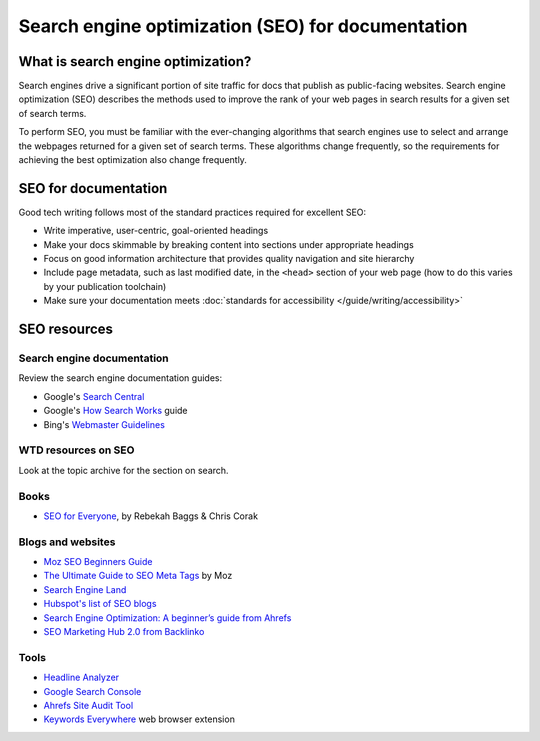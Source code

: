 ==================================================
Search engine optimization (SEO) for documentation
==================================================

What is search engine optimization?
-----------------------------------

Search engines drive a significant portion of site traffic for docs that publish as public-facing websites.
Search engine optimization (SEO) describes the methods used to improve the rank of your web pages in search results for a given set of search terms.

To perform SEO, you must be familiar with the ever-changing algorithms that search engines use to select and arrange the webpages returned for a given set of search terms.
These algorithms change frequently, so the requirements for achieving the best optimization also change frequently.

SEO for documentation
---------------------

Good tech writing follows most of the standard practices required for excellent SEO:

- Write imperative, user-centric, goal-oriented headings
- Make your docs skimmable by breaking content into sections under appropriate headings
- Focus on good information architecture that provides quality navigation and site hierarchy
- Include page metadata, such as last modified date, in the ``<head>`` section of your web page (how to do this varies by your publication toolchain)
- Make sure your documentation meets :doc:`standards for accessibility </guide/writing/accessibility>`

SEO resources
-------------

Search engine documentation
~~~~~~~~~~~~~~~~~~~~~~~~~~~

Review the search engine documentation guides:

- Google's `Search Central <https://developers.google.com/search/docs>`__
- Google's `How Search Works <https://www.google.com/search/howsearchworks/how-search-works/ranking-results/>`_ guide
- Bing's `Webmaster Guidelines <https://www.bing.com/webmasters/help/webmasters-guidelines-30fba23a>`__

WTD resources on SEO
~~~~~~~~~~~~~~~~~~~~

Look at the topic archive for the section on search.

Books
~~~~~

- `SEO for Everyone <https://abookapart.com/products/seo-for-everyone>`__, by Rebekah Baggs & Chris Corak

Blogs and websites
~~~~~~~~~~~~~~~~~~

- `Moz SEO Beginners Guide <https://moz.com/beginners-guide-to-seo>`__
- `The Ultimate Guide to SEO Meta Tags <https://moz.com/blog/the-ultimate-guide-to-seo-meta-tags>`__ by Moz
- `Search Engine Land <https://searchengineland.com/>`__
- `Hubspot's list of SEO blogs <https://blog.hubspot.com/marketing/best-seo-blogs>`__
- `Search Engine Optimization: A beginner’s guide from Ahrefs <https://ahrefs.com/seo>`__
- `SEO Marketing Hub 2.0 from Backlinko <http://backlinko.com/hub/seo>`__

Tools
~~~~~

- `Headline Analyzer <https://coschedule.com/headline-analyzer>`__
- `Google Search Console <https://search.google.com/search-console/about>`__
- `Ahrefs Site Audit Tool <https://ahrefs.com/site-audit>`__
- `Keywords Everywhere <https://keywordseverywhere.com/>`__ web browser extension